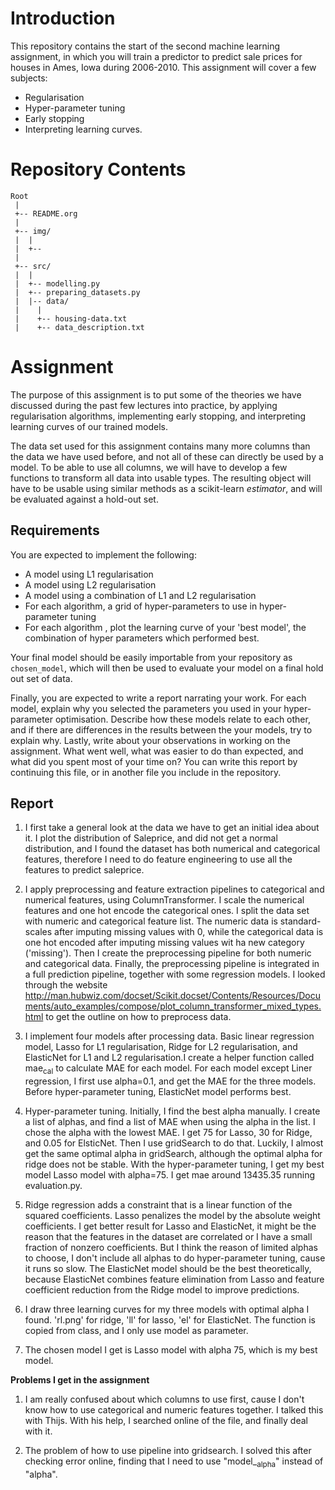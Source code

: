 * Introduction
This repository contains the start of the second machine learning assignment, in
which you will train a predictor to predict sale prices for houses in Ames,
Iowa during 2006-2010. This assignment will cover a few subjects:

- Regularisation
- Hyper-parameter tuning
- Early stopping
- Interpreting learning curves.

* Repository Contents
#+begin_example
Root
 |
 +-- README.org
 |
 +-- img/
 |  |
 |  +--
 |
 +-- src/
 |  |
 |  +-- modelling.py
 |  +-- preparing_datasets.py
 |  |-- data/
 |    |
 |    +-- housing-data.txt
 |    +-- data_description.txt
#+end_example

* Assignment
The purpose of this assignment is to put some of the theories we have discussed
during the past few lectures into practice, by applying regularisation
algorithms, implementing early stopping, and interpreting learning curves of our
trained models.

The data set used for this assignment contains many more columns than the data
we have used before, and not all of these can directly be used by a model. To be
able to use all columns, we will have to develop a few functions to transform
all data into usable types. The resulting object will have to be usable using
similar methods as a scikit-learn /estimator/, and will be evaluated against a
hold-out set.

** Requirements
You are expected to implement the following:
- A model using L1 regularisation
- A model using L2 regularisation
- A model using a combination of L1 and L2 regularisation
- For each algorithm, a grid of hyper-parameters to use in hyper-parameter
  tuning
- For each algorithm , plot the learning curve of your 'best model', the
  combination of hyper parameters which performed best.

Your final model should be easily importable from your repository as
=chosen_model=, which will then be used to evaluate your model on a final hold
out set of data.

Finally, you are expected to write a report narrating your work. For each model,
explain why you selected the parameters you used in your hyper-parameter
optimisation. Describe how these models relate to each other, and if there are
differences in the results between the your models, try to explain why. Lastly,
write about your observations in working on the assignment. What went well, what
was easier to do than expected, and what did you spent most of your time on?
You can write this report by continuing this file, or in another file you
include in the repository.

** Report
1. I first take a general look at the data we have to get an initial idea about it.
   I plot the distribution of Saleprice, and did not get a normal distribution, and
   I found the dataset has both numerical and categorical features, therefore I need
   to do feature engineering to use all the features to predict saleprice.

2. I apply preprocessing and feature extraction pipelines to categorical and numerical
   features, using ColumnTransformer. I scale the numerical features and one hot encode
   the categorical ones. I split the data set with numeric and categorical feature list.
   The numeric data is standard-scales after imputing missing values with 0, while the
   categorical data is one hot encoded after imputing missing values wit ha new category
   ('missing'). Then I create the preprocessing pipeline for both numeric and categorical
   data. Finally, the preprocessing pipeline is integrated in a full prediction
   pipeline, together with some regression models. I looked through the website
   http://man.hubwiz.com/docset/Scikit.docset/Contents/Resources/Documents/auto_examples/compose/plot_column_transformer_mixed_types.html
   to get the outline on how to preprocess data.

3. I implement four models after processing data. Basic linear regression model,
   Lasso for L1 regularisation, Ridge for L2 regularisation, and ElasticNet for
   L1 and L2 regularisation.I create a helper function called mae_cal to
   calculate MAE for each model. For each model except Liner regression, I first
   use alpha=0.1, and get the MAE for the three models. Before hyper-parameter
   tuning, ElasticNet model performs best.

4. Hyper-parameter tuning. Initially, I find the best alpha manually. I create
   a list of alphas, and find a list of MAE when using the alpha in the list.
   I chose the alpha with the lowest MAE. I get 75 for Lasso, 30 for Ridge,
   and 0.05 for ElsticNet. Then I use gridSearch to do that. Luckily, I almost
   get the same optimal alpha in gridSearch, although the optimal alpha for ridge
   does not be stable. With the hyper-parameter tuning, I get my best model
   Lasso model with alpha=75. I get mae around 13435.35 running evaluation.py.

5. Ridge regression adds a constraint that is a linear function of the squared
   coefficients. Lasso penalizes the model by the absolute weight coefficients.
   I get better result for Lasso and ElasticNet, it might be the reason that
   the features in the dataset are correlated or I have a small fraction of nonzero
   coefficients. But I think the reason of limited alphas to choose, I don't
   include all alphas to do hyper-parameter tuning, cause it runs so slow. The
   ElasticNet model should be the best theoretically, because ElasticNet
   combines feature elimination from Lasso and feature coefficient reduction
   from the Ridge model to improve predictions.

6. I draw three learning curves for my three models with optimal alpha I found.
   'rl.png' for ridge, 'll' for lasso, 'el' for ElasticNet. The function is copied
   from class, and I only use model as parameter.

7. The chosen model I get is Lasso model with alpha 75, which is my best model.

*Problems I get in the assignment*
1. I am really confused about which columns to use first, cause I don't know how
   to use categorical and numeric features together. I talked this with Thijs.
   With his help, I searched online of the file, and finally deal with it.

2. The problem of how to use pipeline into gridsearch. I solved this after checking
    error online, finding that I need to use "model__alpha" instead of "alpha".